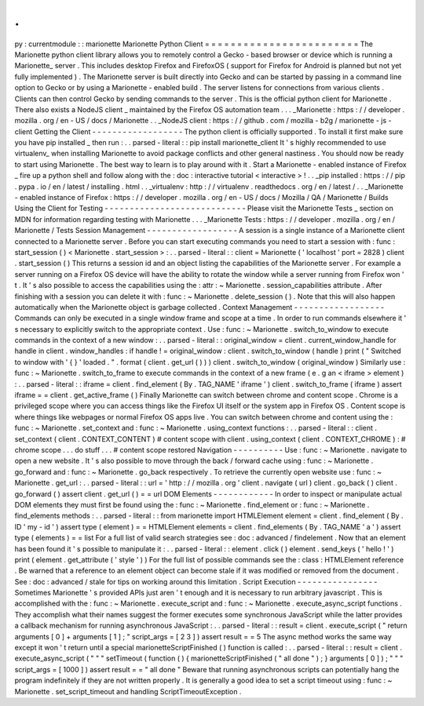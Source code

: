 .
.
py
:
currentmodule
:
:
marionette
Marionette
Python
Client
=
=
=
=
=
=
=
=
=
=
=
=
=
=
=
=
=
=
=
=
=
=
=
=
The
Marionette
python
client
library
allows
you
to
remotely
control
a
Gecko
-
based
browser
or
device
which
is
running
a
Marionette_
server
.
This
includes
desktop
Firefox
and
FirefoxOS
(
support
for
Firefox
for
Android
is
planned
but
not
yet
fully
implemented
)
.
The
Marionette
server
is
built
directly
into
Gecko
and
can
be
started
by
passing
in
a
command
line
option
to
Gecko
or
by
using
a
Marionette
-
enabled
build
.
The
server
listens
for
connections
from
various
clients
.
Clients
can
then
control
Gecko
by
sending
commands
to
the
server
.
This
is
the
official
python
client
for
Marionette
.
There
also
exists
a
NodeJS
client
_
maintained
by
the
Firefox
OS
automation
team
.
.
.
_Marionette
:
https
:
/
/
developer
.
mozilla
.
org
/
en
-
US
/
docs
/
Marionette
.
.
_NodeJS
client
:
https
:
/
/
github
.
com
/
mozilla
-
b2g
/
marionette
-
js
-
client
Getting
the
Client
-
-
-
-
-
-
-
-
-
-
-
-
-
-
-
-
-
-
The
python
client
is
officially
supported
.
To
install
it
first
make
sure
you
have
pip
installed
_
then
run
:
.
.
parsed
-
literal
:
:
pip
install
marionette_client
It
'
s
highly
recommended
to
use
virtualenv_
when
installing
Marionette
to
avoid
package
conflicts
and
other
general
nastiness
.
You
should
now
be
ready
to
start
using
Marionette
.
The
best
way
to
learn
is
to
play
around
with
it
.
Start
a
Marionette
-
enabled
instance
of
Firefox
_
fire
up
a
python
shell
and
follow
along
with
the
:
doc
:
interactive
tutorial
<
interactive
>
!
.
.
_pip
installed
:
https
:
/
/
pip
.
pypa
.
io
/
en
/
latest
/
installing
.
html
.
.
_virtualenv
:
http
:
/
/
virtualenv
.
readthedocs
.
org
/
en
/
latest
/
.
.
_Marionette
-
enabled
instance
of
Firefox
:
https
:
/
/
developer
.
mozilla
.
org
/
en
-
US
/
docs
/
Mozilla
/
QA
/
Marionette
/
Builds
Using
the
Client
for
Testing
-
-
-
-
-
-
-
-
-
-
-
-
-
-
-
-
-
-
-
-
-
-
-
-
-
-
-
-
Please
visit
the
Marionette
Tests
_
section
on
MDN
for
information
regarding
testing
with
Marionette
.
.
.
_Marionette
Tests
:
https
:
/
/
developer
.
mozilla
.
org
/
en
/
Marionette
/
Tests
Session
Management
-
-
-
-
-
-
-
-
-
-
-
-
-
-
-
-
-
-
A
session
is
a
single
instance
of
a
Marionette
client
connected
to
a
Marionette
server
.
Before
you
can
start
executing
commands
you
need
to
start
a
session
with
:
func
:
start_session
(
)
<
Marionette
.
start_session
>
:
.
.
parsed
-
literal
:
:
client
=
Marionette
(
'
localhost
'
port
=
2828
)
client
.
start_session
(
)
This
returns
a
session
id
and
an
object
listing
the
capabilities
of
the
Marionette
server
.
For
example
a
server
running
on
a
Firefox
OS
device
will
have
the
ability
to
rotate
the
window
while
a
server
running
from
Firefox
won
'
t
.
It
'
s
also
possible
to
access
the
capabilities
using
the
:
attr
:
~
Marionette
.
session_capabilities
attribute
.
After
finishing
with
a
session
you
can
delete
it
with
:
func
:
~
Marionette
.
delete_session
(
)
.
Note
that
this
will
also
happen
automatically
when
the
Marionette
object
is
garbage
collected
.
Context
Management
-
-
-
-
-
-
-
-
-
-
-
-
-
-
-
-
-
-
Commands
can
only
be
executed
in
a
single
window
frame
and
scope
at
a
time
.
In
order
to
run
commands
elsewhere
it
'
s
necessary
to
explicitly
switch
to
the
appropriate
context
.
Use
:
func
:
~
Marionette
.
switch_to_window
to
execute
commands
in
the
context
of
a
new
window
:
.
.
parsed
-
literal
:
:
original_window
=
client
.
current_window_handle
for
handle
in
client
.
window_handles
:
if
handle
!
=
original_window
:
client
.
switch_to_window
(
handle
)
print
(
"
Switched
to
window
with
'
{
}
'
loaded
.
"
.
format
(
client
.
get_url
(
)
)
)
client
.
switch_to_window
(
original_window
)
Similarly
use
:
func
:
~
Marionette
.
switch_to_frame
to
execute
commands
in
the
context
of
a
new
frame
(
e
.
g
an
<
iframe
>
element
)
:
.
.
parsed
-
literal
:
:
iframe
=
client
.
find_element
(
By
.
TAG_NAME
'
iframe
'
)
client
.
switch_to_frame
(
iframe
)
assert
iframe
=
=
client
.
get_active_frame
(
)
Finally
Marionette
can
switch
between
chrome
and
content
scope
.
Chrome
is
a
privileged
scope
where
you
can
access
things
like
the
Firefox
UI
itself
or
the
system
app
in
Firefox
OS
.
Content
scope
is
where
things
like
webpages
or
normal
Firefox
OS
apps
live
.
You
can
switch
between
chrome
and
content
using
the
:
func
:
~
Marionette
.
set_context
and
:
func
:
~
Marionette
.
using_context
functions
:
.
.
parsed
-
literal
:
:
client
.
set_context
(
client
.
CONTEXT_CONTENT
)
#
content
scope
with
client
.
using_context
(
client
.
CONTEXT_CHROME
)
:
#
chrome
scope
.
.
.
do
stuff
.
.
.
#
content
scope
restored
Navigation
-
-
-
-
-
-
-
-
-
-
Use
:
func
:
~
Marionette
.
navigate
to
open
a
new
website
.
It
'
s
also
possible
to
move
through
the
back
/
forward
cache
using
:
func
:
~
Marionette
.
go_forward
and
:
func
:
~
Marionette
.
go_back
respectively
.
To
retrieve
the
currently
open
website
use
:
func
:
~
Marionette
.
get_url
:
.
.
parsed
-
literal
:
:
url
=
'
http
:
/
/
mozilla
.
org
'
client
.
navigate
(
url
)
client
.
go_back
(
)
client
.
go_forward
(
)
assert
client
.
get_url
(
)
=
=
url
DOM
Elements
-
-
-
-
-
-
-
-
-
-
-
-
In
order
to
inspect
or
manipulate
actual
DOM
elements
they
must
first
be
found
using
the
:
func
:
~
Marionette
.
find_element
or
:
func
:
~
Marionette
.
find_elements
methods
:
.
.
parsed
-
literal
:
:
from
marionette
import
HTMLElement
element
=
client
.
find_element
(
By
.
ID
'
my
-
id
'
)
assert
type
(
element
)
=
=
HTMLElement
elements
=
client
.
find_elements
(
By
.
TAG_NAME
'
a
'
)
assert
type
(
elements
)
=
=
list
For
a
full
list
of
valid
search
strategies
see
:
doc
:
advanced
/
findelement
.
Now
that
an
element
has
been
found
it
'
s
possible
to
manipulate
it
:
.
.
parsed
-
literal
:
:
element
.
click
(
)
element
.
send_keys
(
'
hello
!
'
)
print
(
element
.
get_attribute
(
'
style
'
)
)
For
the
full
list
of
possible
commands
see
the
:
class
:
HTMLElement
reference
.
Be
warned
that
a
reference
to
an
element
object
can
become
stale
if
it
was
modified
or
removed
from
the
document
.
See
:
doc
:
advanced
/
stale
for
tips
on
working
around
this
limitation
.
Script
Execution
-
-
-
-
-
-
-
-
-
-
-
-
-
-
-
-
Sometimes
Marionette
'
s
provided
APIs
just
aren
'
t
enough
and
it
is
necessary
to
run
arbitrary
javascript
.
This
is
accomplished
with
the
:
func
:
~
Marionette
.
execute_script
and
:
func
:
~
Marionette
.
execute_async_script
functions
.
They
accomplish
what
their
names
suggest
the
former
executes
some
synchronous
JavaScript
while
the
latter
provides
a
callback
mechanism
for
running
asynchronous
JavaScript
:
.
.
parsed
-
literal
:
:
result
=
client
.
execute_script
(
"
return
arguments
[
0
]
+
arguments
[
1
]
;
"
script_args
=
[
2
3
]
)
assert
result
=
=
5
The
async
method
works
the
same
way
except
it
won
'
t
return
until
a
special
marionetteScriptFinished
(
)
function
is
called
:
.
.
parsed
-
literal
:
:
result
=
client
.
execute_async_script
(
"
"
"
setTimeout
(
function
(
)
{
marionetteScriptFinished
(
"
all
done
"
)
;
}
arguments
[
0
]
)
;
"
"
"
script_args
=
[
1000
]
)
assert
result
=
=
"
all
done
"
Beware
that
running
asynchronous
scripts
can
potentially
hang
the
program
indefinitely
if
they
are
not
written
properly
.
It
is
generally
a
good
idea
to
set
a
script
timeout
using
:
func
:
~
Marionette
.
set_script_timeout
and
handling
ScriptTimeoutException
.
